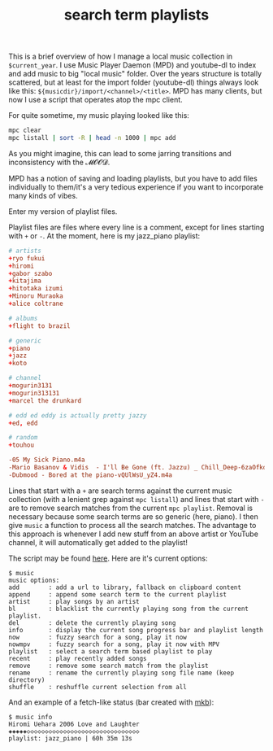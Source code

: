 #+title: search term playlists
#+rss_title: search term playlists
#+pubdate: <2020-12-13>
#+OPTIONS: ^:nil

This is a brief overview of how I manage a local music collection in ~$current_year~. I use Music Player Daemon (MPD) and youtube-dl to index and add music to big "local music" folder. Over the years structure is totally scattered, but at least for the import folder (youtube-dl) things always look like this: ~${musicdir}/import/<channel>/<title>~. MPD has many clients, but now I use a script that operates atop the mpc client.

For quite sometime, my music playing looked like this:

#+begin_src sh
mpc clear
mpc listall | sort -R | head -n 1000 | mpc add
#+end_src

As you might imagine, this can lead to some jarring transitions and inconsistency with the 𝓜𝓞𝓞𝓓.

MPD has a notion of saving and loading playlists, but you have to add files individually to them/it's a very tedious experience if you want to incorporate many kinds of vibes.

Enter my version of playlist files.

Playlist files are files where every line is a comment, except for lines starting with ~+~ or ~-~. At the moment, here is my jazz_piano playlist:

#+begin_src conf
# artists
+ryo fukui
+hiromi
+gabor szabo
+kitajima
+hitotaka izumi
+Minoru Muraoka
+alice coltrane

# albums
+flight to brazil

# generic
+piano
+jazz
+koto

# channel
+mogurin3131
+mogurin313131
+marcel the drunkard

# edd ed eddy is actually pretty jazzy
+ed, edd

# random
+touhou

-05 My Sick Piano.m4a
-Mario Basanov & Vidis  - I'll Be Gone (ft. Jazzu) _ Chill_Deep-6zaOfkd84Z0.m4a
-Dubmood - Bored at the piano-vQUlWsU_yZ4.m4a
#+end_src

Lines that start with a ~+~ are search terms against the current music collection (with a lenient grep against ~mpc listall~) and lines that start with ~-~ are to remove search matches from the current ~mpc playlist~. Removal is necessary because some search terms are so generic (here, piano). I then give ~music~ a function to process all the search matches. The advantage to this approach is whenever I add new stuff from an above artist or YouTube channel, it will automatically get added to the playlist!

The script may be found [[https://github.com/neeasade/dotfiles/blob/master/bin/bin/music][here]]. Here are it's current options:
#+begin_example
$ music
music options:
add        : add a url to library, fallback on clipboard content
append     : append some search term to the current playlist
artist     : play songs by an artist
bl         : blacklist the currently playing song from the current playlist.
del        : delete the currently playing song
info       : display the current song progress bar and playlist length
now        : fuzzy search for a song, play it now
nowmpv     : fuzzy search for a song, play it now with MPV
playlist   : select a search term based playlist to play
recent     : play recently added songs
remove     : remove some search match from the playlist
rename     : rename the currently playing song file name (keep directory)
shuffle    : reshuffle current selection from all
#+end_example

And an example of a fetch-like status (bar created with [[https://github.com/neeasade/dotfiles/blob/master/wm/.wm/panel/tools/mkb][mkb]]):
#+begin_example
$ music info
Hiromi Uehara 2006 Love and Laughter
◈◈◈◈◈◇◇◇◇◇◇◇◇◇◇◇◇◇◇◇◇◇◇◇◇◇◇◇◇◇◇◇◇◇◇◇
playlist: jazz_piano | 60h 35m 13s
#+end_example
